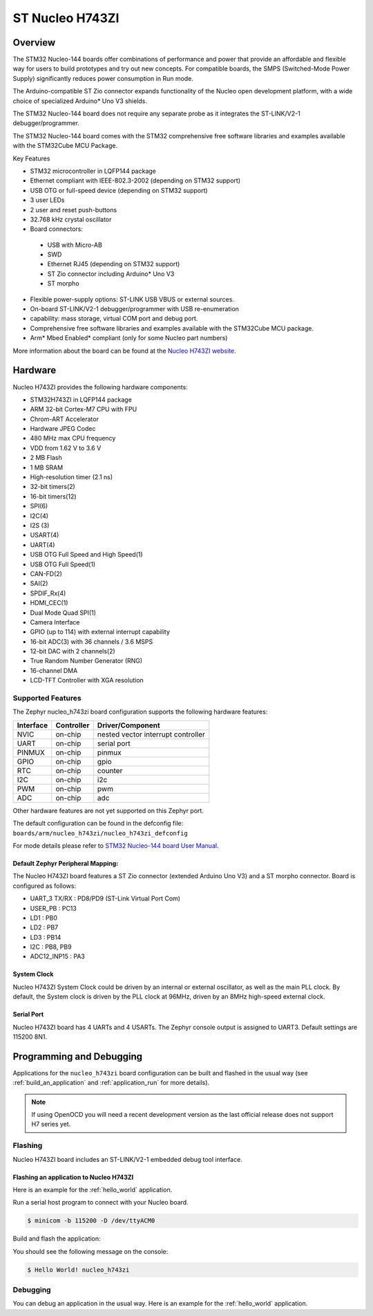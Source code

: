 .. _nucleo_h743zi_board:

ST Nucleo H743ZI
################

Overview
********

The STM32 Nucleo-144 boards offer combinations of performance and power that
provide an affordable and flexible way for users to build prototypes and try
out new concepts. For compatible boards, the SMPS (Switched-Mode Power Supply)
significantly reduces power consumption in Run mode.

The Arduino-compatible ST Zio connector expands functionality of the Nucleo
open development platform, with a wide choice of specialized Arduino* Uno V3
shields.

The STM32 Nucleo-144 board does not require any separate probe as it integrates
the ST-LINK/V2-1 debugger/programmer.

The STM32 Nucleo-144 board comes with the STM32 comprehensive free software
libraries and examples available with the STM32Cube MCU Package.

Key Features

- STM32 microcontroller in LQFP144 package
- Ethernet compliant with IEEE-802.3-2002 (depending on STM32 support)
- USB OTG or full-speed device (depending on STM32 support)
- 3 user LEDs
- 2 user and reset push-buttons
- 32.768 kHz crystal oscillator
- Board connectors:

 - USB with Micro-AB
 - SWD
 - Ethernet RJ45 (depending on STM32 support)
 - ST Zio connector including Arduino* Uno V3
 - ST morpho

- Flexible power-supply options: ST-LINK USB VBUS or external sources.
- On-board ST-LINK/V2-1 debugger/programmer with USB re-enumeration
- capability: mass storage, virtual COM port and debug port.
- Comprehensive free software libraries and examples available with the
  STM32Cube MCU package.
- Arm* Mbed Enabled* compliant (only for some Nucleo part numbers)

.. image:: img/nucleo_h743zi.jpg
   :width: 720px
   :align: center
   :height: 720px
   :alt: Nucleo H743ZI

More information about the board can be found at the `Nucleo H743ZI website`_.

Hardware
********

Nucleo H743ZI provides the following hardware components:

- STM32H743ZI in LQFP144 package
- ARM 32-bit Cortex-M7 CPU with FPU
- Chrom-ART Accelerator
- Hardware JPEG Codec
- 480 MHz max CPU frequency
- VDD from 1.62 V to 3.6 V
- 2 MB Flash
- 1 MB SRAM
- High-resolution timer (2.1 ns)
- 32-bit timers(2)
- 16-bit timers(12)
- SPI(6)
- I2C(4)
- I2S (3)
- USART(4)
- UART(4)
- USB OTG Full Speed and High Speed(1)
- USB OTG Full Speed(1)
- CAN-FD(2)
- SAI(2)
- SPDIF_Rx(4)
- HDMI_CEC(1)
- Dual Mode Quad SPI(1)
- Camera Interface
- GPIO (up to 114) with external interrupt capability
- 16-bit ADC(3) with 36 channels / 3.6 MSPS
- 12-bit DAC with 2 channels(2)
- True Random Number Generator (RNG)
- 16-channel DMA
- LCD-TFT Controller with XGA resolution

Supported Features
==================

The Zephyr nucleo_h743zi board configuration supports the following hardware
features:

+-----------+------------+-------------------------------------+
| Interface | Controller | Driver/Component                    |
+===========+============+=====================================+
| NVIC      | on-chip    | nested vector interrupt controller  |
+-----------+------------+-------------------------------------+
| UART      | on-chip    | serial port                         |
+-----------+------------+-------------------------------------+
| PINMUX    | on-chip    | pinmux                              |
+-----------+------------+-------------------------------------+
| GPIO      | on-chip    | gpio                                |
+-----------+------------+-------------------------------------+
| RTC       | on-chip    | counter                             |
+-----------+------------+-------------------------------------+
| I2C       | on-chip    | i2c                                 |
+-----------+------------+-------------------------------------+
| PWM       | on-chip    | pwm                                 |
+-----------+------------+-------------------------------------+
| ADC       | on-chip    | adc                                 |
+-----------+------------+-------------------------------------+

Other hardware features are not yet supported on this Zephyr port.

The default configuration can be found in the defconfig file:
``boards/arm/nucleo_h743zi/nucleo_h743zi_defconfig``

For mode details please refer to `STM32 Nucleo-144 board User Manual`_.

Default Zephyr Peripheral Mapping:
----------------------------------

The Nucleo H743ZI board features a ST Zio connector (extended Arduino Uno V3)
and a ST morpho connector. Board is configured as follows:

- UART_3 TX/RX : PD8/PD9 (ST-Link Virtual Port Com)
- USER_PB : PC13
- LD1 : PB0
- LD2 : PB7
- LD3 : PB14
- I2C : PB8, PB9
- ADC12_INP15 : PA3

System Clock
------------

Nucleo H743ZI System Clock could be driven by an internal or external
oscillator, as well as the main PLL clock. By default, the System clock is
driven by the PLL clock at 96MHz, driven by an 8MHz high-speed external clock.

Serial Port
-----------

Nucleo H743ZI board has 4 UARTs and 4 USARTs. The Zephyr console output is
assigned to UART3. Default settings are 115200 8N1.

Programming and Debugging
*************************

Applications for the ``nucleo_h743zi`` board configuration can be built and
flashed in the usual way (see :ref:`build_an_application` and
:ref:`application_run` for more details).

.. note::

   If using OpenOCD you will need a recent development version as the last
   official release does not support H7 series yet.

Flashing
========

Nucleo H743ZI board includes an ST-LINK/V2-1 embedded debug tool interface.

Flashing an application to Nucleo H743ZI
----------------------------------------

Here is an example for the :ref:`hello_world` application.

Run a serial host program to connect with your Nucleo board.

.. code-block:: console

   $ minicom -b 115200 -D /dev/ttyACM0

Build and flash the application:

.. zephyr-app-commands::
   :zephyr-app: samples/hello_world
   :board: nucleo_h743zi
   :goals: build flash

You should see the following message on the console:

.. code-block:: console

   $ Hello World! nucleo_h743zi

Debugging
=========

You can debug an application in the usual way.  Here is an example for the
:ref:`hello_world` application.

.. zephyr-app-commands::
   :zephyr-app: samples/hello_world
   :board: nucleo_h743zi
   :maybe-skip-config:
   :goals: debug

.. _Nucleo H743ZI website:
   https://www.st.com/en/evaluation-tools/nucleo-h743zi.html

.. _STM32 Nucleo-144 board User Manual:
   http://www.st.com/resource/en/user_manual/dm00244518.pdf

.. _STM32H743ZI on www.st.com:
   https://www.st.com/content/st_com/en/products/microcontrollers-microprocessors/stm32-32-bit-arm-cortex-mcus/stm32-high-performance-mcus/stm32h7-series/stm32h743-753/stm32h743zi.html

.. _STM32H743 reference manual:
   https://www.st.com/resource/en/reference_manual/dm00314099.pdf
